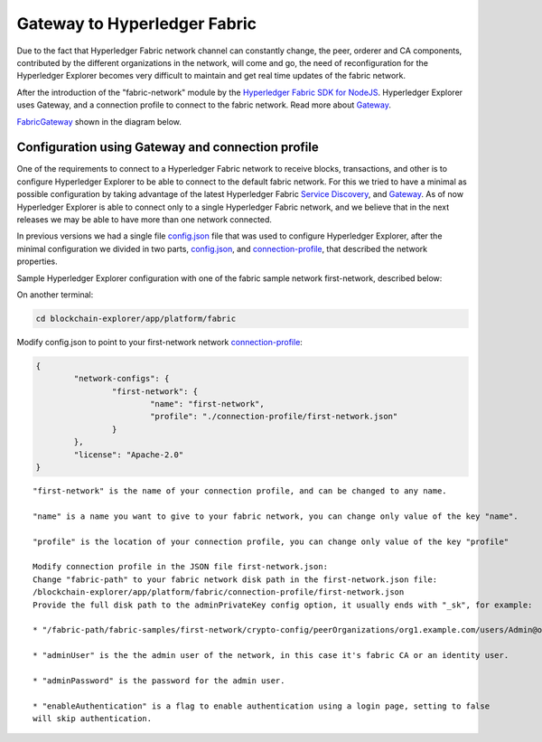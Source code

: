 
.. SPDX-License-Identifier: Apache-2.0


Gateway to Hyperledger Fabric
===========================================

Due to the fact that Hyperledger Fabric network channel can constantly change, the peer, orderer and CA components, contributed by the
different organizations in the network, will come and go, the need of reconfiguration for the Hyperledger Explorer becomes very difficult to maintain
and get real time updates of the fabric network.

After the introduction of the "fabric-network" module by the
`Hyperledger Fabric SDK for NodeJS <https://fabric-sdk-node.github.io/release-1.4/module-fabric-network.html>`__. Hyperledger Explorer uses
Gateway, and a connection profile to connect to the fabric network. Read more about `Gateway <https://hyperledger-fabric.readthedocs.io/en/release-1.4/developapps/gateway.html>`__.

`FabricGateway <https://github.com/hyperledger/blockchain-explorer/blob/master/app/platform/fabric/gateway/FabricGateway.js>`__ shown in the diagram below.


.. raw:: html
     :file: ./gateway.html


Configuration using Gateway and connection profile
~~~~~~~~~~~~~~~~~~~~~~~~~~~~~~~~~~~~~~~~~~~~~~~~~~~

One of the requirements to connect to a Hyperledger Fabric network to receive blocks, transactions, and other is to configure Hyperledger Explorer
to be able to connect to the default fabric network. For this we tried to have a minimal as possible configuration by taking advantage of the latest
Hyperledger Fabric `Service Discovery <https://hyperledger-fabric.readthedocs.io/en/release-1.4/discovery-overview.html>`__,
and `Gateway <https://hyperledger-fabric.readthedocs.io/en/release-1.4/developapps/gateway.html>`__.
As of now Hyperledger Explorer is able to connect only to a single Hyperledger Fabric network, and we believe that in the next releases we may be
able to have more than one network connected.

In previous versions we had a single file
`config.json <https://github.com/hyperledger/blockchain-explorer/blob/v0.3.8/app/platform/fabric/config.json>`__ file that was used to configure
Hyperledger Explorer, after the minimal configuration we divided in two parts, `config.json <https://github.com/hyperledger/blockchain-explorer/blob/master/app/platform/fabric/config.json>`__,
and `connection-profile <https://github.com/hyperledger/blockchain-explorer/blob/master/app/platform/fabric/connection-profile/first-network.json>`__, that described the network properties.

Sample Hyperledger Explorer configuration with one of the fabric sample network first-network, described below:

On another terminal:

.. code-block:: bash

   cd blockchain-explorer/app/platform/fabric

Modify config.json to point to your first-network network `connection-profile <https://github.com/hyperledger/blockchain-explorer/blob/master/app/platform/fabric/connection-profile/first-network.json>`__:

.. code-block:: json

			{
				"network-configs": {
					"first-network": {
						"name": "first-network",
						"profile": "./connection-profile/first-network.json"
					}
				},
				"license": "Apache-2.0"
			}

::

	"first-network" is the name of your connection profile, and can be changed to any name.

	"name" is a name you want to give to your fabric network, you can change only value of the key "name".

	"profile" is the location of your connection profile, you can change only value of the key "profile"

	Modify connection profile in the JSON file first-network.json:
	Change "fabric-path" to your fabric network disk path in the first-network.json file:
	/blockchain-explorer/app/platform/fabric/connection-profile/first-network.json
	Provide the full disk path to the adminPrivateKey config option, it usually ends with "_sk", for example:

	* "/fabric-path/fabric-samples/first-network/crypto-config/peerOrganizations/org1.example.com/users/Admin@org1.example.com/msp/keystore/aaacd899a6362a5c8cc1e6f86d13bfccc777375365bbda9c710bb7119993d71c_sk"

	* "adminUser" is the the admin user of the network, in this case it's fabric CA or an identity user.

	* "adminPassword" is the password for the admin user.

	* "enableAuthentication" is a flag to enable authentication using a login page, setting to false
	will skip authentication.


